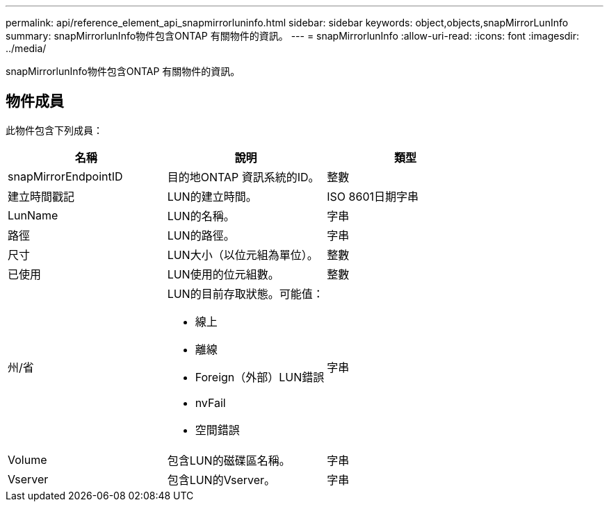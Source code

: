 ---
permalink: api/reference_element_api_snapmirrorluninfo.html 
sidebar: sidebar 
keywords: object,objects,snapMirrorLunInfo 
summary: snapMirrorlunInfo物件包含ONTAP 有關物件的資訊。 
---
= snapMirrorlunInfo
:allow-uri-read: 
:icons: font
:imagesdir: ../media/


[role="lead"]
snapMirrorlunInfo物件包含ONTAP 有關物件的資訊。



== 物件成員

此物件包含下列成員：

|===
| 名稱 | 說明 | 類型 


 a| 
snapMirrorEndpointID
 a| 
目的地ONTAP 資訊系統的ID。
 a| 
整數



 a| 
建立時間戳記
 a| 
LUN的建立時間。
 a| 
ISO 8601日期字串



 a| 
LunName
 a| 
LUN的名稱。
 a| 
字串



 a| 
路徑
 a| 
LUN的路徑。
 a| 
字串



 a| 
尺寸
 a| 
LUN大小（以位元組為單位）。
 a| 
整數



 a| 
已使用
 a| 
LUN使用的位元組數。
 a| 
整數



 a| 
州/省
 a| 
LUN的目前存取狀態。可能值：

* 線上
* 離線
* Foreign（外部）LUN錯誤
* nvFail
* 空間錯誤

 a| 
字串



 a| 
Volume
 a| 
包含LUN的磁碟區名稱。
 a| 
字串



 a| 
Vserver
 a| 
包含LUN的Vserver。
 a| 
字串

|===